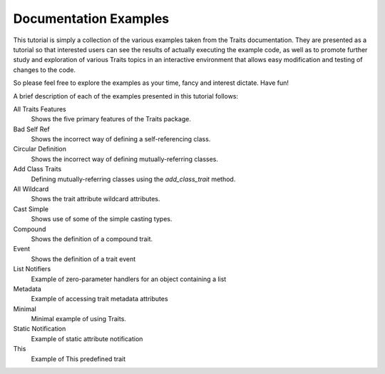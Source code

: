Documentation Examples
======================

This tutorial is simply a collection of the various examples taken from the
Traits documentation. They are presented as a tutorial so that interested users
can see the results of actually executing the example code, as well as to 
promote further study and exploration of various Traits topics in an interactive
environment that allows easy modification and testing of changes to the code.

So please feel free to explore the examples as your time, fancy and interest 
dictate. Have fun!

A brief description of each of the examples presented in this tutorial follows:

All Traits Features
    Shows the five primary features of the Traits package.
    
Bad Self Ref
    Shows the incorrect way of defining a self-referencing class.
    
Circular Definition
    Shows the incorrect way of defining mutually-referring classes.
    
Add Class Traits
    Defining mutually-referring classes using the *add_class_trait* method.
    
All Wildcard
    Shows the trait attribute wildcard attributes.
    
Cast Simple
    Shows use of some of the simple casting types.
    
Compound
    Shows the definition of a compound trait.
    
Event
    Shows the definition of a trait event
    
List Notifiers
    Example of zero-parameter handlers for an object containing a list
    
Metadata
    Example of accessing trait metadata attributes
    
Minimal
    Minimal example of using Traits.
    
Static Notification
    Example of static attribute notification
    
This
    Example of This predefined trait

